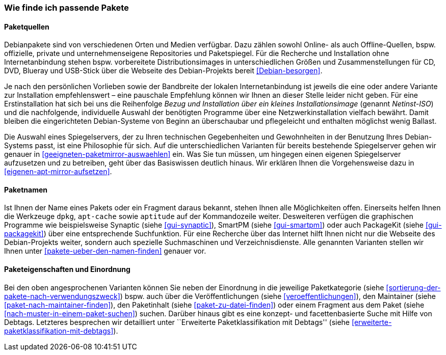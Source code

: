 // Datei: ./konzepte/software-in-paketen-organisieren/wie-finde-ich-passende-pakete.adoc

// Baustelle: Fertig

[[wie-finde-ich-passende-pakete]]

=== Wie finde ich passende Pakete ===

==== Paketquellen ====

// Stichworte für den Index
(((Paketbezug)))
(((Paketquellen)))
(((Paketsuche)))
Debianpakete sind von verschiedenen Orten und Medien verfügbar. Dazu
zählen sowohl Online- als auch Offline-Quellen, bspw. offizielle,
private und unternehmenseigene Repositories und Paketspiegel. Für die
Recherche und Installation ohne Internetanbindung stehen bspw.
vorbereitete Distributionsimages in unterschiedlichen Größen und
Zusammenstellungen für CD, DVD, Blueray und USB-Stick über die Webseite
des Debian-Projekts bereit <<Debian-besorgen>>.

// Stichworte für den Index
(((Installationsvarianten)))
Je nach den persönlichen Vorlieben sowie der Bandbreite der lokalen
Internetanbindung ist jeweils die eine oder andere Variante zur
Installation empfehlenswert – eine pauschale Empfehlung können wir
Ihnen an dieser Stelle leider nicht geben. Für eine Erstinstallation hat
sich bei uns die Reihenfolge _Bezug und Installation über ein kleines
Installationsimage_ (genannt _Netinst-ISO_) und die nachfolgende,
individuelle Auswahl der benötigten Programme über eine
Netzwerkinstallation vielfach bewährt. Damit bleiben die eingerichteten
Debian-Systeme von Beginn an überschaubar und pflegeleicht und enthalten
möglichst wenig Ballast.

Die Auswahl eines Spiegelservers, der zu Ihren technischen Gegebenheiten
und Gewohnheiten in der Benutzung Ihres Debian-Systems passt, ist eine
Philosophie für sich. Auf die unterschiedlichen Varianten für bereits
bestehende Spiegelserver gehen wir genauer in
<<geeigneten-paketmirror-auswaehlen>> ein. Was Sie tun müssen, um
hingegen einen eigenen Spiegelserver aufzusetzen und zu betreiben, geht
über das Basiswissen deutlich hinaus. Wir erklären Ihnen die
Vorgehensweise dazu in <<eigenen-apt-mirror-aufsetzen>>.

==== Paketnamen ====

// Stichworte für den Index
(((Paketsuche, über den Paketnamen)))
(((Paketsuche, mittels dpkg)))
(((Paketsuche, mittels apt-cache)))
(((Paketsuche, mittels aptitude)))
(((Paketsuche, mittels PackageKit)))
(((Paketsuche, mittels SmartPM)))
(((Paketsuche, mittels Synaptic)))
Ist Ihnen der Name eines Pakets oder ein Fragment daraus bekannt, stehen
Ihnen alle Möglichkeiten offen. Einerseits helfen Ihnen die Werkzeuge
`dpkg`, `apt-cache` sowie `aptitude` auf der Kommandozeile weiter.
Desweiteren verfügen die graphischen Programme wie beispielsweise
Synaptic (siehe <<gui-synaptic>>), SmartPM (siehe <<gui-smartpm>>) oder
auch PackageKit (siehe <<gui-packagekit>>) über eine entsprechende
Suchfunktion. Für eine Recherche über das Internet hilft Ihnen nicht nur
die Webseite des Debian-Projekts weiter, sondern auch spezielle
Suchmaschinen und Verzeichnisdienste. Alle genannten Varianten stellen
wir Ihnen unter <<pakete-ueber-den-namen-finden>> genauer vor.

==== Paketeigenschaften und Einordnung ====

// Stichworte für den Index
(((Paketsuche, anhand des Maintainers)))
(((Paketsuche, anhand der Paketkategorie)))
(((Paketsuche, über den Paketinhalt)))
(((Paketsuche, anhand der Veröffentlichung)))
Bei den oben angesprochenen Varianten können Sie neben der Einordnung in
die jeweilige Paketkategorie (siehe
<<sortierung-der-pakete-nach-verwendungszweck>>) bspw. auch über die
Veröffentlichungen (siehe <<veroeffentlichungen>>), den Maintainer
(siehe <<paket-nach-maintainer-finden>>), den Paketinhalt (siehe
<<paket-zu-datei-finden>>) oder einem Fragment aus dem Paket (siehe
<<nach-muster-in-einem-paket-suchen>>) suchen. Darüber hinaus gibt es
eine konzept- und facettenbasierte Suche mit Hilfe von Debtags.
Letzteres besprechen wir detailliert unter ``Erweiterte
Paketklassifikation mit Debtags'' (siehe 
<<erweiterte-paketklassifikation-mit-debtags>>).

// Datei (Ende): ./konzepte/software-in-paketen-organisieren/wie-finde-ich-passende-pakete.adoc
